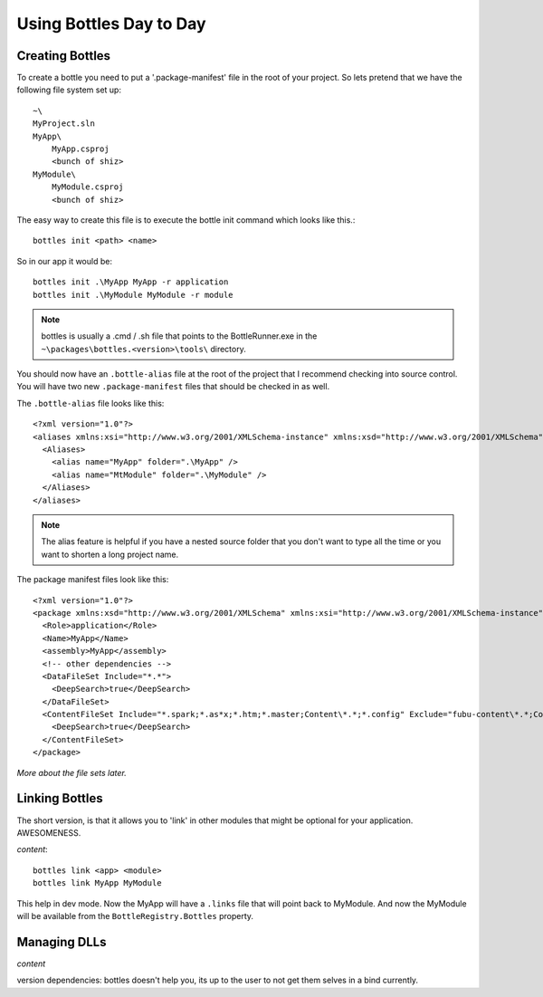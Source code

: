 Using Bottles Day to Day
=========================

Creating Bottles
----------------

To create a bottle you need to put a '.package-manifest' file in the root of your
project. So lets pretend that we have the following file system set up::

    ~\
    MyProject.sln
    MyApp\
        MyApp.csproj
        <bunch of shiz>
    MyModule\
        MyModule.csproj
        <bunch of shiz>

The easy way to create this file is to execute the bottle init command which 
looks like this.::

    bottles init <path> <name>

So in our app it would be::

    bottles init .\MyApp MyApp -r application
    bottles init .\MyModule MyModule -r module 

.. note::

    bottles is usually a .cmd / .sh file that points to the BottleRunner.exe
    in the ``~\packages\bottles.<version>\tools\`` directory.

You should now have an ``.bottle-alias`` file at the root of the project that I
recommend checking into source control. You will have two new ``.package-manifest``
files that should be checked in as well.

The ``.bottle-alias`` file looks like this::

    <?xml version="1.0"?>
    <aliases xmlns:xsi="http://www.w3.org/2001/XMLSchema-instance" xmlns:xsd="http://www.w3.org/2001/XMLSchema">
      <Aliases>
        <alias name="MyApp" folder=".\MyApp" />
        <alias name="MtModule" folder=".\MyModule" />
      </Aliases>
    </aliases>

.. note::

    The alias feature is helpful if you have a nested source folder that you
    don't want to type all the time or you want to shorten a long project name.

The package manifest files look like this::

    <?xml version="1.0"?>
    <package xmlns:xsd="http://www.w3.org/2001/XMLSchema" xmlns:xsi="http://www.w3.org/2001/XMLSchema-instance">
      <Role>application</Role>
      <Name>MyApp</Name>
      <assembly>MyApp</assembly>
      <!-- other dependencies -->
      <DataFileSet Include="*.*">
        <DeepSearch>true</DeepSearch>
      </DataFileSet>
      <ContentFileSet Include="*.spark;*.as*x;*.htm;*.master;Content\*.*;*.config" Exclude="fubu-content\*.*;Content\help\.svn;Content\*.vsd">
        <DeepSearch>true</DeepSearch>
      </ContentFileSet>
    </package>

*More about the file sets later.*

Linking Bottles
---------------

The short version, is that it allows you to 'link' in other modules that might
be optional for your application. AWESOMENESS.

*content*::

    bottles link <app> <module>
    bottles link MyApp MyModule

This help in dev mode. Now the MyApp will have a ``.links`` file that will point
back to MyModule. And now the MyModule will be available from the
``BottleRegistry.Bottles`` property.

Managing DLLs
-------------

*content*

version dependencies: bottles doesn't help you, its up to the user
to not get them selves in a bind currently.